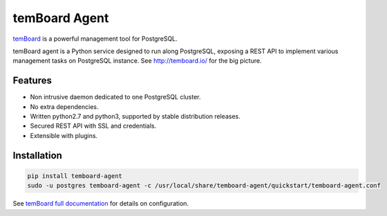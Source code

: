 ################
 temBoard Agent
################

| |Python| |CircleCI| |RTD| |PyPI| |Docker|

temBoard_ is a powerful management tool for PostgreSQL.

temBoard agent is a Python service designed to run along PostgreSQL, exposing a
REST API to implement various management tasks on PostgreSQL instance. See
http://temboard.io/ for the big picture.


==========
 Features
==========

- Non intrusive daemon dedicated to one PostgreSQL cluster.
- No extra dependencies.
- Written python2.7 and python3, supported by stable distribution releases.
- Secured REST API with SSL and credentials.
- Extensible with plugins.


==============
 Installation
==============

.. code-block::

   pip install temboard-agent
   sudo -u postgres temboard-agent -c /usr/local/share/temboard-agent/quickstart/temboard-agent.conf

See `temBoard full documentation`_ for details on configuration.


.. |CircleCI| image:: https://circleci.com/gh/dalibo/temboard-agent.svg?style=shield
   :target: https://circleci.com/gh/dalibo/temboard-agent
   :alt: CircleCI

.. |Docker| image:: https://img.shields.io/docker/automated/dalibo/temboard-agent.svg
   :target: https://hub.docker.com/r/dalibo/temboard-agent/
   :alt: Docker image available

.. |PyPI| image:: https://img.shields.io/pypi/v/temboard-agent.svg
   :target: https://pypi.python.org/pypi/temboard-agent
   :alt: Version on PyPI

.. |Python| image:: https://img.shields.io/pypi/pyversions/temboard-agent.svg
   :target: https://www.python.org/
   :alt: Versions of python supported

.. |RTD| image:: https://readthedocs.org/projects/temboard-agent/badge/?version=latest
   :target: http://temboard-agent.readthedocs.io/en/latest/?badge=latest
   :alt: Documentation

.. _`temBoard`: http://temboard.io/
.. _`temBoard full documentation`: http://temboard.readthedocs.io/
